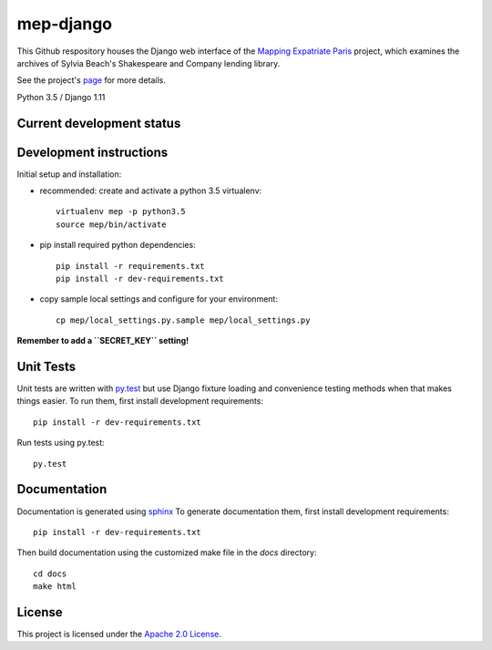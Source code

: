 
mep-django
==========

.. sphinx-start-marker-do-not-remove


This Github respository houses the Django web interface of the `Mapping Expatriate
Paris <https://github.com/Princeton-CDH/mapping-expatriate-paris>`_ project, which
examines the archives of Sylvia Beach's Shakespeare and Company lending library.

See the project's `page <http://mep.princeton.edu/>`_ for more details.

Python 3.5 / Django 1.11

.. image:: https://travis-ci.org/Princeton-CDH/mep-django.svg?branch=develop
    :target: https://travis-ci.org/Princeton-CDH/mep-django
    :alt: Build status

.. image:: https://codecov.io/gh/Princeton-CDH/mep-django/branch/develop/graph/badge.svg
    :target: https://codecov.io/gh/Princeton-CDH/mep-django/branch/develop
    :alt: Code coverage

Current development status
--------------------------

.. image:: https://badge.waffle.io/Princeton-CDH/mep-django.svg?label=development+in+progress&title=In+Progress
    :target: http://waffle.io/Princeton-CDH/mep-django
    :alt: In Progress
.. image:: https://badge.waffle.io/Princeton-CDH/mep-django.svg?label=development+complete&title=Development+Complete
    :target: http://waffle.io/Princeton-CDH/mep-django
    :alt: Development Complete
.. image:: https://badge.waffle.io/Princeton-CDH/mep-django.svg?label=awaiting+testing&title=Awaiting+Testing
    :target: http://waffle.io/Princeton-CDH/mep-django
    :alt: Awaiting Testing

Development instructions
------------------------

Initial setup and installation:

- recommended: create and activate a python 3.5 virtualenv::


    virtualenv mep -p python3.5
    source mep/bin/activate

- pip install required python dependencies::


    pip install -r requirements.txt
    pip install -r dev-requirements.txt

- copy sample local settings and configure for your environment::

  
    cp mep/local_settings.py.sample mep/local_settings.py

**Remember to add a ``SECRET_KEY`` setting!**


Unit Tests
----------

Unit tests are written with `py.test <http://doc.pytest.org/>`__ but use
Django fixture loading and convenience testing methods when that makes
things easier. To run them, first install development requirements::

    pip install -r dev-requirements.txt

Run tests using py.test::

    py.test

Documentation
-------------

Documentation is generated using `sphinx <http://www.sphinx-doc.org/>`__
To generate documentation them, first install development requirements::

    pip install -r dev-requirements.txt

Then build documentation using the customized make file in the `docs`
directory::

    cd docs
    make html


License
-------
This project is licensed under the `Apache 2.0 License <https://github.com/Princeton-CDH/mep-django/blob/master/LICENSE>`_.
